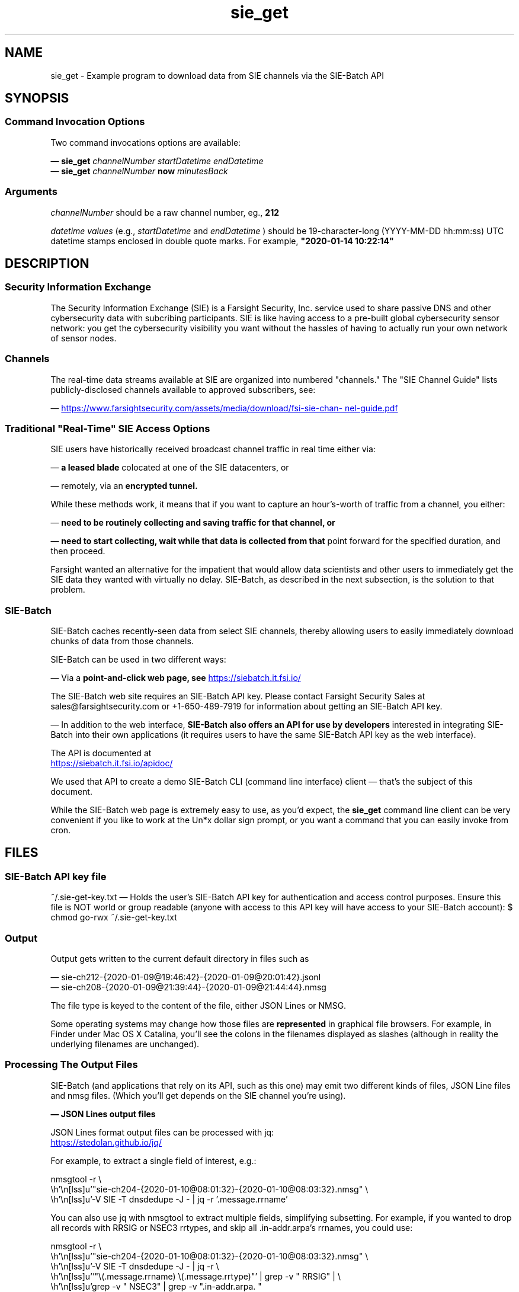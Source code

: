 .TH sie_get 1
.SH NAME
sie_get \- Example program to download data from SIE channels via the SIE-Batch API
.SH SYNOPSIS
.SS Command Invocation Options
Two command invocations options are available:

\(em
.B sie_get
.I channelNumber startDatetime endDatetime
.br
\(em
.B sie_get
.I channelNumber
.B now
.I minutesBack
.SS Arguments
.I channelNumber
should be a raw channel number, eg., 
.B 212

.I datetime values
(e.g.,
.I startDatetime 
and 
.I endDatetime 
) should be 19-character-long (YYYY-MM-DD hh:mm:ss) UTC datetime stamps 
enclosed in double quote marks.  For example,  
.B \(dq2020-01-14 10:22:14\(dq
.SH DESCRIPTION
.SS Security Information Exchange
The Security Information Exchange (SIE) is a Farsight Security, Inc. service
used to share passive DNS and other cybersecurity data with subcribing
participants. SIE is like having access to a pre-built global cybersecurity 
sensor network: you get the cybersecurity visibility you want without
the hassles of having to actually run your own network of sensor nodes.
.SS Channels
The real-time data streams available at SIE are organized into numbered 
"channels." The \(dqSIE Channel Guide\(dq lists publicly-disclosed channels 
available to approved subscribers, see:
.P
\(em
.UR https://www.farsightsecurity.com/assets/media/download/fsi-sie-channel-guide.pdf 
https://www.farsightsecurity.com/assets/media/download/fsi-sie-channel-guide.pdf
.UE
.SS Traditional \(dqReal-Time\(dq SIE Access Options
SIE users have historically received broadcast channel traffic in real time 
either via:

\(em 
.B a leased blade
colocated at one of the SIE datacenters, or 

\(em 
remotely, via an 
.B encrypted tunnel.

While these methods work, it means that if you want to capture an 
hour's-worth of traffic from a channel, you either:

\(em
.B need to be routinely collecting and saving traffic for that channel, or

\(em
.B need to start collecting, wait while that data is collected from that
point forward for the specified duration, and then proceed. 

Farsight wanted an alternative for the impatient that would allow data 
scientists and other users to immediately get the SIE data they wanted 
with virtually no delay.  SIE-Batch, as described in the next subsection, 
is the solution to that problem.
.SS SIE-Batch
SIE-Batch caches recently-seen data from select SIE channels, 
thereby allowing users to easily immediately download chunks of data 
from those channels.

SIE-Batch can be used in two different ways:

\(em Via a 
.B point-and-click web page, see
.UR https://siebatch.it.fsi.io/ 
https://siebatch.it.fsi.io/ 
.UE

The SIE-Batch web site requires an SIE-Batch API key. Please contact
Farsight Security Sales at sales@farsightsecurity.com or +1-650-489-7919
for information about getting an SIE-Batch API key.

\(em In addition to the web interface, 
.B SIE-Batch also offers an API for use by developers 
interested in integrating SIE-Batch into their own 
applications (it requires users to have the same SIE-Batch API key as 
the web interface). 

The API is documented at

.UR https://siebatch.it.fsi.io/apidoc/
https://siebatch.it.fsi.io/apidoc/
.UE

We used that API to create a demo SIE-Batch CLI (command line interface) 
client \(em that's the subject of this document.

While the SIE-Batch web page is extremely easy to use, as you'd expect, the 
.B sie_get 
command line client can be very convenient if you like to work at the Un*x 
dollar sign prompt, or you want a command that you can easily invoke 
from cron.
.SH FILES
.SS SIE-Batch API key file
~/.sie-get-key.txt 
\(em Holds the user's SIE-Batch API key for 
authentication and access control purposes. Ensure this file is NOT
world or group readable (anyone with access to this API key
will have access to your SIE-Batch account): $ chmod go-rwx ~/.sie-get-key.txt
.SS Output
Output gets written to the current default directory in files such as

.nf
\(em sie-ch212-{2020-01-09@19:46:42}-{2020-01-09@20:01:42}.jsonl
\(em sie-ch208-{2020-01-09@21:39:44}-{2020-01-09@21:44:44}.nmsg
.fi

The file type is keyed to the content of the file, either JSON Lines or NMSG.

Some operating systems may change how those files are 
.B represented
in graphical file browsers. For example, in Finder under Mac OS X 
Catalina, you'll see the colons in the filenames displayed as slashes 
(although in reality the underlying filenames are unchanged).
.SS Processing The Output Files
SIE-Batch (and applications that rely on its API, such as this one)
may emit two different kinds of files, JSON Line files and nmsg files.
(Which you'll get depends on the SIE channel you're using).

.B \(em JSON Lines output files 

JSON Lines format output files can be processed with jq:

.UR https://stedolan.github.io/jq/
https://stedolan.github.io/jq/
.UE

For example, to extract a single field of interest, e.g.:

.nf
.eo
nmsgtool -r \
 "sie-ch204-{2020-01-10@08:01:32}-{2020-01-10@08:03:32}.nmsg" \
  -V SIE -T dnsdedupe -J - | jq -r '.message.rrname'
.ec
.fi

You can also use jq with nmsgtool to extract multiple fields, 
simplifying subsetting. For example, if you wanted to drop all 
records with RRSIG or NSEC3 rrtypes, and skip all .in-addr.arpa's 
rrnames, you could use:

.nf
.eo
nmsgtool -r \
 "sie-ch204-{2020-01-10@08:01:32}-{2020-01-10@08:03:32}.nmsg" \
 -V SIE -T dnsdedupe -J - | jq -r \
 '"\(.message.rrname) \(.message.rrtype)"' | grep -v " RRSIG" | \
 grep -v " NSEC3" | grep -v ".in-addr.arpa. "
.ec
.fi

.B \(em nmsg format output files

nmsg format output files from SIE-Batch can be read using nmsgtool:

.UR https://github.com/farsightsec/nmsg 
https://github.com/farsightsec/nmsg 
.UE

For example, assume we've grabbed two minutes of Ch204, and that 
output's in:

.nf
.eo
sie-ch204-{2020-01-10@08:01:32}-{2020-01-10@08:03:32}.nmsg
.ec
.fi

To turn that nmsg data into human-readable presentation format:

.nf
.eo
nmsgtool -r \
 "sie-ch204-{2020-01-10@08:01:32}-{2020-01-10@08:03:32}.nmsg" \
 -V SIE -T dnsdedupe > somefilename.txt
.ec
.fi

Turn that nmsg data into JSON Lines format:

.nf
.eo
nmsgtool -r \
 "sie-ch204-{2020-01-10@08:01:32}-{2020-01-10@08:03:32}.nmsg" \
 -V SIE -T dnsdedupe -J - > somefilename.jsonl
.ec
.fi
